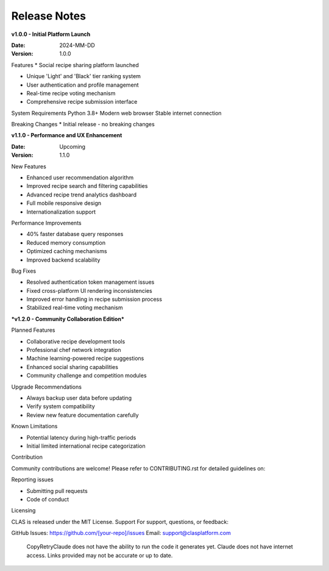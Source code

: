 Release Notes
-------------

**v1.0.0 - Initial Platform Launch**

:Date: 2024-MM-DD

:Version: 1.0.0

Features
* Social recipe sharing platform launched

* Unique 'Light' and 'Black' tier ranking system

* User authentication and profile management

* Real-time recipe voting mechanism

* Comprehensive recipe submission interface

System Requirements
Python 3.8+
Modern web browser
Stable internet connection

Breaking Changes
* Initial release - no breaking changes

**v1.1.0 - Performance and UX Enhancement**


:Date: Upcoming
:Version: 1.1.0

New Features

* Enhanced user recommendation algorithm
* Improved recipe search and filtering capabilities
* Advanced recipe trend analytics dashboard
* Full mobile responsive design
* Internationalization support

Performance Improvements

* 40% faster database query responses
* Reduced memory consumption
* Optimized caching mechanisms
* Improved backend scalability

Bug Fixes

* Resolved authentication token management issues
* Fixed cross-platform UI rendering inconsistencies
* Improved error handling in recipe submission process
* Stabilized real-time voting mechanism

***v1.2.0 - Community Collaboration Edition***


Planned Features

* Collaborative recipe development tools
* Professional chef network integration
* Machine learning-powered recipe suggestions
* Enhanced social sharing capabilities
* Community challenge and competition modules

Upgrade Recommendations

* Always backup user data before updating
* Verify system compatibility
* Review new feature documentation carefully

Known Limitations

* Potential latency during high-traffic periods
* Initial limited international recipe categorization

Contribution

Community contributions are welcome!
Please refer to CONTRIBUTING.rst for detailed guidelines on:

Reporting issues

* Submitting pull requests
* Code of conduct

Licensing

CLAS is released under the MIT License.
Support
For support, questions, or feedback:

GitHub Issues: https://github.com/[your-repo]/issues
Email: support@clasplatform.com
 CopyRetryClaude does not have the ability to run the code it generates yet. Claude does not have internet access. Links provided may not be accurate or up to date.
